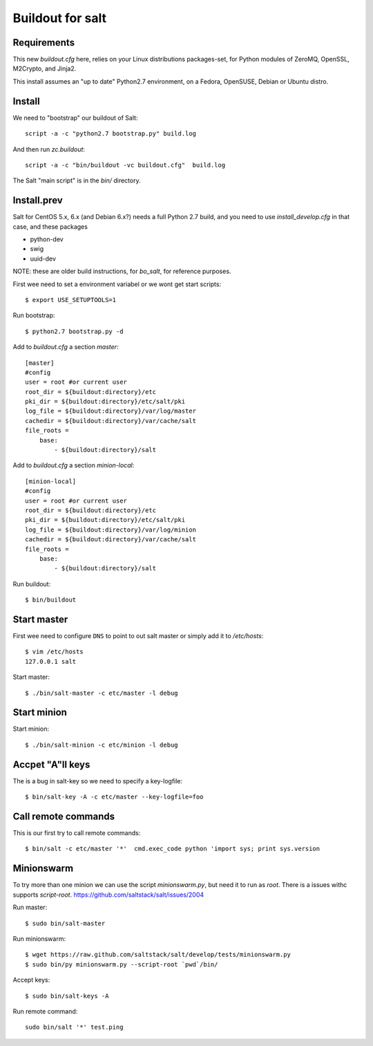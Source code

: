 Buildout for salt
=================

Requirements
------------
This new `buildout.cfg` here, relies on your Linux distributions packages-set, for Python modules of ZeroMQ, OpenSSL, M2Crypto, and Jinja2.

This install assumes an "up to date" Python2.7 environment, on a Fedora, OpenSUSE, Debian or Ubuntu distro.

Install
-------
We need to "bootstrap" our buildout of Salt: ::

 script -a -c "python2.7 bootstrap.py" build.log

And then run `zc.buildout`: ::

 script -a -c "bin/buildout -vc buildout.cfg"  build.log

The Salt "main script" is in the `bin/` directory.


Install.prev
-------------
Salt for CentOS 5.x, 6.x (and Debian 6.x?) needs a full Python 2.7 build, and you need to use `install_develop.cfg` in that case, and these packages

- python-dev
- swig
- uuid-dev

NOTE: these are older build instructions, for `bo_salt`, for reference purposes.

First wee need to set a environment variabel or we wont get start scripts::

    $ export USE_SETUPTOOLS=1

Run bootstrap::    

    $ python2.7 bootstrap.py -d

Add to `buildout.cfg` a section *master*::

    [master]
    #config
    user = root #or current user
    root_dir = ${buildout:directory}/etc
    pki_dir = ${buildout:directory}/etc/salt/pki
    log_file = ${buildout:directory}/var/log/master
    cachedir = ${buildout:directory}/var/cache/salt
    file_roots =
        base:
            - ${buildout:directory}/salt

Add to `buildout.cfg` a section *minion-local*::

    [minion-local]
    #config
    user = root #or current user
    root_dir = ${buildout:directory}/etc
    pki_dir = ${buildout:directory}/etc/salt/pki
    log_file = ${buildout:directory}/var/log/minion
    cachedir = ${buildout:directory}/var/cache/salt
    file_roots =
        base:
            - ${buildout:directory}/salt

Run buildout::

    $ bin/buildout

Start master
------------
First wee need to configure ``DNS`` to point to out salt master or simply add it
to `/etc/hosts`::

    $ vim /etc/hosts
    127.0.0.1 salt

Start master::

    $ ./bin/salt-master -c etc/master -l debug

Start minion
------------

Start minion::

    $ ./bin/salt-minion -c etc/minion -l debug

Accpet "A"ll keys
-----------------
The is a bug in salt-key so we need to specify a key-logfile::

    $ bin/salt-key -A -c etc/master --key-logfile=foo

Call remote commands
--------------------
This is our first try to call remote commands::

    $ bin/salt -c etc/master '*'  cmd.exec_code python 'import sys; print sys.version

Minionswarm
-----------
To try more than one minion we can use the script `minionswarm.py`, but need it
to run as *root*. There is a issues withc supports `script-root`. 
https://github.com/saltstack/salt/issues/2004

Run master::

    $ sudo bin/salt-master

Run minionswarm::

    $ wget https://raw.github.com/saltstack/salt/develop/tests/minionswarm.py
    $ sudo bin/py minionswarm.py --script-root `pwd`/bin/

Accept keys::

    $ sudo bin/salt-keys -A 
    
Run remote command::

    sudo bin/salt '*' test.ping

